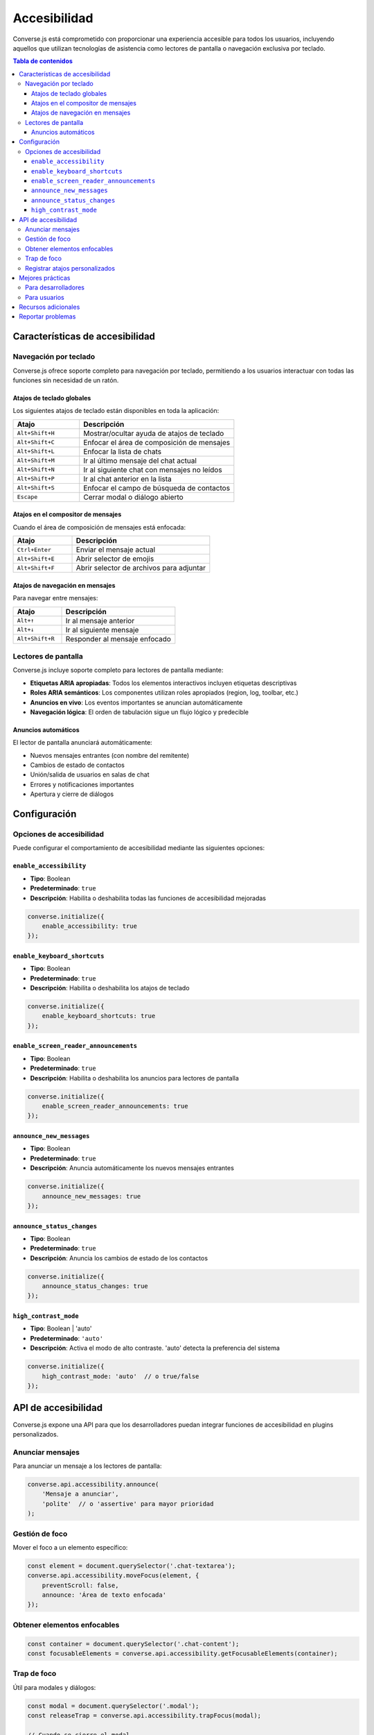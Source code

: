 .. _accessibility:

Accesibilidad
=============

Converse.js está comprometido con proporcionar una experiencia accesible para todos los usuarios, 
incluyendo aquellos que utilizan tecnologías de asistencia como lectores de pantalla o navegación 
exclusiva por teclado.

.. contents:: Tabla de contenidos
   :depth: 3
   :local:

Características de accesibilidad
---------------------------------

Navegación por teclado
~~~~~~~~~~~~~~~~~~~~~~~

Converse.js ofrece soporte completo para navegación por teclado, permitiendo a los usuarios 
interactuar con todas las funciones sin necesidad de un ratón.

Atajos de teclado globales
^^^^^^^^^^^^^^^^^^^^^^^^^^^

Los siguientes atajos de teclado están disponibles en toda la aplicación:

.. list-table::
   :header-rows: 1
   :widths: 30 70

   * - Atajo
     - Descripción
   * - ``Alt+Shift+H``
     - Mostrar/ocultar ayuda de atajos de teclado
   * - ``Alt+Shift+C``
     - Enfocar el área de composición de mensajes
   * - ``Alt+Shift+L``
     - Enfocar la lista de chats
   * - ``Alt+Shift+M``
     - Ir al último mensaje del chat actual
   * - ``Alt+Shift+N``
     - Ir al siguiente chat con mensajes no leídos
   * - ``Alt+Shift+P``
     - Ir al chat anterior en la lista
   * - ``Alt+Shift+S``
     - Enfocar el campo de búsqueda de contactos
   * - ``Escape``
     - Cerrar modal o diálogo abierto

Atajos en el compositor de mensajes
^^^^^^^^^^^^^^^^^^^^^^^^^^^^^^^^^^^^

Cuando el área de composición de mensajes está enfocada:

.. list-table::
   :header-rows: 1
   :widths: 30 70

   * - Atajo
     - Descripción
   * - ``Ctrl+Enter``
     - Enviar el mensaje actual
   * - ``Alt+Shift+E``
     - Abrir selector de emojis
   * - ``Alt+Shift+F``
     - Abrir selector de archivos para adjuntar

Atajos de navegación en mensajes
^^^^^^^^^^^^^^^^^^^^^^^^^^^^^^^^^

Para navegar entre mensajes:

.. list-table::
   :header-rows: 1
   :widths: 30 70

   * - Atajo
     - Descripción
   * - ``Alt+↑``
     - Ir al mensaje anterior
   * - ``Alt+↓``
     - Ir al siguiente mensaje
   * - ``Alt+Shift+R``
     - Responder al mensaje enfocado

Lectores de pantalla
~~~~~~~~~~~~~~~~~~~~~

Converse.js incluye soporte completo para lectores de pantalla mediante:

* **Etiquetas ARIA apropiadas**: Todos los elementos interactivos incluyen etiquetas descriptivas
* **Roles ARIA semánticos**: Los componentes utilizan roles apropiados (region, log, toolbar, etc.)
* **Anuncios en vivo**: Los eventos importantes se anuncian automáticamente
* **Navegación lógica**: El orden de tabulación sigue un flujo lógico y predecible

Anuncios automáticos
^^^^^^^^^^^^^^^^^^^^

El lector de pantalla anunciará automáticamente:

* Nuevos mensajes entrantes (con nombre del remitente)
* Cambios de estado de contactos
* Unión/salida de usuarios en salas de chat
* Errores y notificaciones importantes
* Apertura y cierre de diálogos

Configuración
-------------

Opciones de accesibilidad
~~~~~~~~~~~~~~~~~~~~~~~~~~

Puede configurar el comportamiento de accesibilidad mediante las siguientes opciones:

``enable_accessibility``
^^^^^^^^^^^^^^^^^^^^^^^^

* **Tipo**: Boolean
* **Predeterminado**: ``true``
* **Descripción**: Habilita o deshabilita todas las funciones de accesibilidad mejoradas

.. code-block:: javascript

    converse.initialize({
        enable_accessibility: true
    });

``enable_keyboard_shortcuts``
^^^^^^^^^^^^^^^^^^^^^^^^^^^^^^

* **Tipo**: Boolean
* **Predeterminado**: ``true``
* **Descripción**: Habilita o deshabilita los atajos de teclado

.. code-block:: javascript

    converse.initialize({
        enable_keyboard_shortcuts: true
    });

``enable_screen_reader_announcements``
^^^^^^^^^^^^^^^^^^^^^^^^^^^^^^^^^^^^^^^

* **Tipo**: Boolean
* **Predeterminado**: ``true``
* **Descripción**: Habilita o deshabilita los anuncios para lectores de pantalla

.. code-block:: javascript

    converse.initialize({
        enable_screen_reader_announcements: true
    });

``announce_new_messages``
^^^^^^^^^^^^^^^^^^^^^^^^^^

* **Tipo**: Boolean
* **Predeterminado**: ``true``
* **Descripción**: Anuncia automáticamente los nuevos mensajes entrantes

.. code-block:: javascript

    converse.initialize({
        announce_new_messages: true
    });

``announce_status_changes``
^^^^^^^^^^^^^^^^^^^^^^^^^^^^

* **Tipo**: Boolean
* **Predeterminado**: ``true``
* **Descripción**: Anuncia los cambios de estado de los contactos

.. code-block:: javascript

    converse.initialize({
        announce_status_changes: true
    });

``high_contrast_mode``
^^^^^^^^^^^^^^^^^^^^^^^

* **Tipo**: Boolean | 'auto'
* **Predeterminado**: ``'auto'``
* **Descripción**: Activa el modo de alto contraste. 'auto' detecta la preferencia del sistema

.. code-block:: javascript

    converse.initialize({
        high_contrast_mode: 'auto'  // o true/false
    });

API de accesibilidad
--------------------

Converse.js expone una API para que los desarrolladores puedan integrar funciones de accesibilidad 
en plugins personalizados.

Anunciar mensajes
~~~~~~~~~~~~~~~~~

Para anunciar un mensaje a los lectores de pantalla:

.. code-block:: javascript

    converse.api.accessibility.announce(
        'Mensaje a anunciar',
        'polite'  // o 'assertive' para mayor prioridad
    );

Gestión de foco
~~~~~~~~~~~~~~~

Mover el foco a un elemento específico:

.. code-block:: javascript

    const element = document.querySelector('.chat-textarea');
    converse.api.accessibility.moveFocus(element, {
        preventScroll: false,
        announce: 'Área de texto enfocada'
    });

Obtener elementos enfocables
~~~~~~~~~~~~~~~~~~~~~~~~~~~~~

.. code-block:: javascript

    const container = document.querySelector('.chat-content');
    const focusableElements = converse.api.accessibility.getFocusableElements(container);

Trap de foco
~~~~~~~~~~~~

Útil para modales y diálogos:

.. code-block:: javascript

    const modal = document.querySelector('.modal');
    const releaseTrap = converse.api.accessibility.trapFocus(modal);
    
    // Cuando se cierre el modal
    releaseTrap();

Registrar atajos personalizados
~~~~~~~~~~~~~~~~~~~~~~~~~~~~~~~~

.. code-block:: javascript

    converse.api.accessibility.registerShortcuts({
        'Ctrl+Alt+X': (event) => {
            // Manejar el atajo
            console.log('Atajo personalizado activado');
        }
    });

Mejores prácticas
-----------------

Para desarrolladores
~~~~~~~~~~~~~~~~~~~~

Si está desarrollando plugins o personalizaciones para Converse.js, siga estas mejores prácticas:

1. **Siempre incluya etiquetas ARIA**

   .. code-block:: html

      <button aria-label="Cerrar chat">×</button>

2. **Use roles semánticos apropiados**

   .. code-block:: html

      <div role="log" aria-live="polite">
        <!-- Mensajes del chat -->
      </div>

3. **Asegure el orden de tabulación lógico**

   Use ``tabindex`` apropiadamente:
   
   * ``tabindex="0"`` para elementos que deben estar en el flujo natural
   * ``tabindex="-1"`` para elementos que deben ser enfocables programáticamente
   * Evite valores positivos de ``tabindex``

4. **Proporcione alternativas textuales**

   .. code-block:: html

      <img src="emoji.png" alt="emoji sonriente" />
      <converse-icon aria-label="Usuario en línea" />

5. **Anuncie cambios dinámicos**

   .. code-block:: javascript

      converse.api.accessibility.announce('Se agregó un nuevo contacto');

6. **Pruebe con lectores de pantalla**

   * NVDA (Windows) - Gratuito
   * JAWS (Windows) - Comercial
   * VoiceOver (macOS/iOS) - Integrado
   * TalkBack (Android) - Integrado
   * Orca (Linux) - Gratuito

Para usuarios
~~~~~~~~~~~~~

Consejos para una mejor experiencia:

1. **Aprenda los atajos de teclado**: Presione ``Alt+Shift+H`` para ver todos los atajos disponibles

2. **Configure su lector de pantalla**: Asegúrese de que su lector de pantalla esté configurado para anunciar regiones ARIA live

3. **Use el modo de navegación apropiado**: En navegadores, use el modo de formulario/foco cuando interactúe con los campos de chat

4. **Ajuste la configuración**: Desactive los anuncios que encuentre molestos mediante las opciones de configuración

Recursos adicionales
--------------------

* `Web Content Accessibility Guidelines (WCAG) <https://www.w3.org/WAI/WCAG21/quickref/>`_
* `ARIA Authoring Practices Guide <https://www.w3.org/WAI/ARIA/apg/>`_
* `WebAIM - Recursos de accesibilidad web <https://webaim.org/>`_

Reportar problemas
------------------

Si encuentra problemas de accesibilidad o tiene sugerencias para mejorar, por favor:

1. Reporte el problema en nuestro `rastreador de issues en GitHub <https://github.com/conversejs/converse.js/issues>`_
2. Etiquete el issue con ``accessibility``
3. Incluya:
   
   * Descripción detallada del problema
   * Navegador y versión
   * Tecnología de asistencia utilizada (si aplica)
   * Pasos para reproducir

Trabajamos continuamente para mejorar la accesibilidad de Converse.js y agradecemos sus comentarios.
